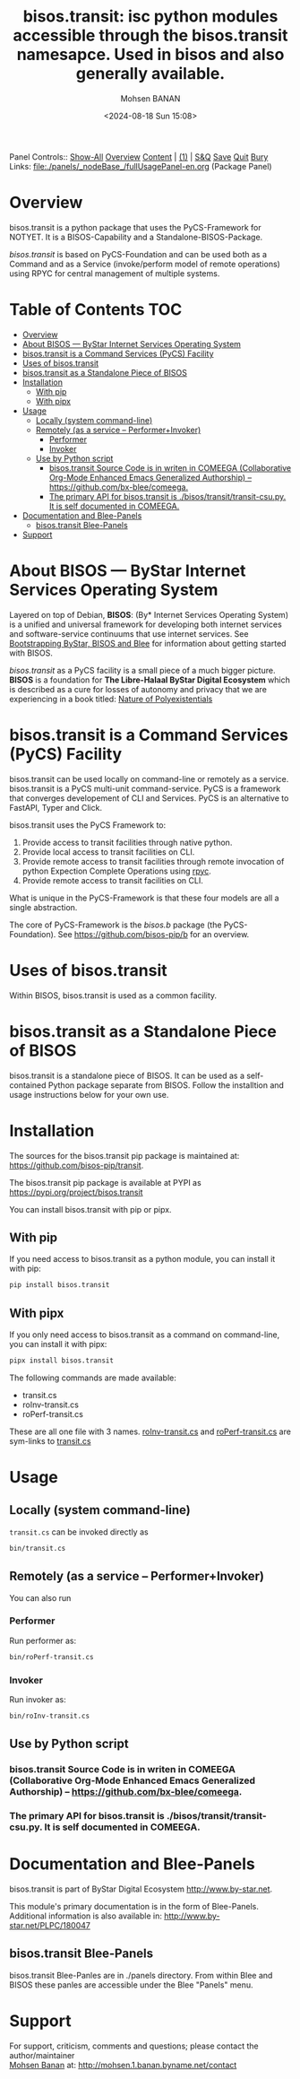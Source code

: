 #+title: bisos.transit:  isc python modules accessible through the bisos.transit namesapce. Used in bisos and also generally available.
#+DATE: <2024-08-18 Sun 15:08>
#+AUTHOR: Mohsen BANAN
#+OPTIONS: toc:4

Panel Controls:: [[elisp:(show-all)][Show-All]]  [[elisp:(org-shifttab)][Overview]]  [[elisp:(progn (org-shifttab) (org-content))][Content]] | [[elisp:(delete-other-windows)][(1)]] | [[elisp:(progn (save-buffer) (kill-buffer))][S&Q]] [[elisp:(save-buffer)][Save]] [[elisp:(kill-buffer)][Quit]] [[elisp:(bury-buffer)][Bury]]
Links: [[file:./panels/_nodeBase_/fullUsagePanel-en.org]] (Package Panel)

* Overview
bisos.transit is a python package that uses the PyCS-Framework for NOTYET.
It is a BISOS-Capability and a Standalone-BISOS-Package.

/bisos.transit/ is based on PyCS-Foundation and can be used both as a Command and
as a Service (invoke/perform model of remote operations) using RPYC for central
management of multiple systems.


* Table of Contents     :TOC:
- [[#overview][Overview]]
- [[#about-bisos-----bystar-internet-services-operating-system][About BISOS --- ByStar Internet Services Operating System]]
- [[#bisostransit-is-a-command-services-pycs-facility][bisos.transit is a Command Services (PyCS) Facility]]
-  [[#uses-of-bisostransit][Uses of bisos.transit]]
- [[#bisostransit-as-a-standalone-piece-of-bisos][bisos.transit as a Standalone Piece of BISOS]]
- [[#installation][Installation]]
  - [[#with-pip][With pip]]
  - [[#with-pipx][With pipx]]
- [[#usage][Usage]]
  - [[#locally-system-command-line][Locally (system command-line)]]
  - [[#remotely-as-a-service----performerinvoker][Remotely (as a service -- Performer+Invoker)]]
    - [[#performer][Performer]]
    - [[#invoker][Invoker]]
  - [[#use-by-python-script][Use by Python script]]
    - [[#bisostransit-source-code-is-in-writen-in-comeega-collaborative-org-mode-enhanced-emacs-generalized-authorship----httpsgithubcombx-bleecomeega][bisos.transit Source Code is in writen in COMEEGA (Collaborative Org-Mode Enhanced Emacs Generalized Authorship) -- https://github.com/bx-blee/comeega.]]
    - [[#the-primary-api-for-bisostransit-is-bisostransittransit-csupy-it-is-self-documented-in-comeega][The primary API for bisos.transit is ./bisos/transit/transit-csu.py. It is self documented in COMEEGA.]]
- [[#documentation-and-blee-panels][Documentation and Blee-Panels]]
  - [[#bisostransit-blee-panels][bisos.transit Blee-Panels]]
- [[#support][Support]]

* About BISOS --- ByStar Internet Services Operating System

Layered on top of Debian, *BISOS*: (By* Internet Services Operating System) is a
unified and universal framework for developing both internet services and
software-service continuums that use internet services. See [[https://github.com/bxGenesis/start][Bootstrapping
ByStar, BISOS and Blee]] for information about getting started with BISOS.

/bisos.transit/ as a PyCS facility is a small piece of a much bigger picture. *BISOS*
is a foundation for *The Libre-Halaal ByStar Digital Ecosystem* which is described
as a cure for losses of autonomy and privacy that we are experiencing in a book
titled: [[https://github.com/bxplpc/120033][Nature of Polyexistentials]]

* bisos.transit is a Command Services (PyCS) Facility

bisos.transit can be used locally on command-line or remotely as a service.
bisos.transit is a PyCS multi-unit command-service.
PyCS is a framework that converges developement of CLI and Services.
PyCS is an alternative to FastAPI, Typer and Click.

bisos.transit uses the PyCS Framework to:

1) Provide access to transit facilities through native python.
2) Provide local access to transit facilities on CLI.
3) Provide remote access to transit facilities through remote invocation of
   python Expection Complete Operations using [[https://github.com/tomerfiliba-org/rpyc][rpyc]].
4) Provide remote access to transit facilities on CLI.

What is unique in the PyCS-Framework is that these four models are all
a single abstraction.

The core of PyCS-Framework is the /bisos.b/ package (the PyCS-Foundation).
See https://github.com/bisos-pip/b for an overview.

*  Uses of bisos.transit

Within BISOS,  bisos.transit is used as a common facility.


* bisos.transit as a Standalone Piece of BISOS

bisos.transit is a standalone piece of BISOS. It can be used as a self-contained
Python package separate from BISOS. Follow the installtion and usage
instructions below for your own use.

* Installation

The sources for the  bisos.transit pip package is maintained at:
https://github.com/bisos-pip/transit.

The bisos.transit pip package is available at PYPI as
https://pypi.org/project/bisos.transit

You can install bisos.transit with pip or pipx.

** With pip

If you need access to bisos.transit as a python module, you can install it with pip:

#+begin_src bash
pip install bisos.transit
#+end_src

** With pipx

If you only need access to bisos.transit as a command on command-line, you can install it with pipx:

#+begin_src bash
pipx install bisos.transit
#+end_src

The following commands are made available:
- transit.cs
- roInv-transit.cs
- roPerf-transit.cs

These are all one file with 3 names. _roInv-transit.cs_ and _roPerf-transit.cs_ are sym-links to _transit.cs_

* Usage

** Locally (system command-line)

=transit.cs= can be invoked directly as

#+begin_src bash
bin/transit.cs
#+end_src

** Remotely (as a service -- Performer+Invoker)

You can also  run


*** Performer

Run performer as:

#+begin_src bash
bin/roPerf-transit.cs
#+end_src

*** Invoker

Run invoker as:

#+begin_src bash
bin/roInv-transit.cs
#+end_src

** Use by Python script

*** bisos.transit Source Code is in writen in COMEEGA (Collaborative Org-Mode Enhanced Emacs Generalized Authorship) -- https://github.com/bx-blee/comeega.

*** The primary API for bisos.transit is ./bisos/transit/transit-csu.py. It is self documented in COMEEGA.

* Documentation and Blee-Panels

bisos.transit is part of ByStar Digital Ecosystem [[http://www.by-star.net]].

This module's primary documentation is in the form of Blee-Panels.
Additional information is also available in: [[http://www.by-star.net/PLPC/180047]]

** bisos.transit Blee-Panels

bisos.transit Blee-Panles are in ./panels directory.
From within Blee and BISOS these panles are accessible under the
Blee "Panels" menu.

* Support

For support, criticism, comments and questions; please contact the
author/maintainer\\
[[http://mohsen.1.banan.byname.net][Mohsen Banan]] at:
[[http://mohsen.1.banan.byname.net/contact]]


# Local Variables:
# eval: (setq-local toc-org-max-depth 4)
# End:

